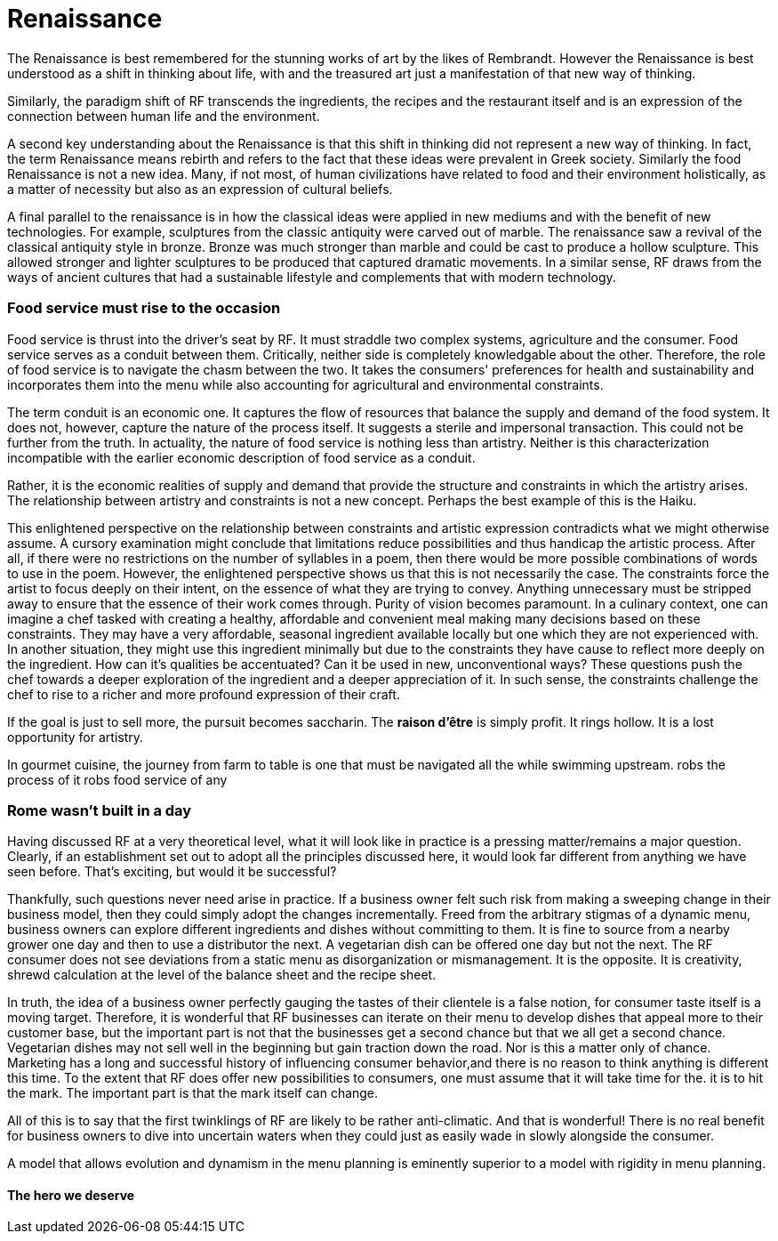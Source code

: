 = Renaissance

The Renaissance is best remembered for the stunning works of art by the likes of Rembrandt.  However the Renaissance is best understood as a shift in thinking about life, with and the treasured art just a manifestation of that new way of thinking.

Similarly, the paradigm shift of RF transcends the ingredients, the recipes and the restaurant itself and is an expression of the connection between human life and the environment. 

A second key understanding about the Renaissance is that this shift in thinking did not represent a new way of thinking. In fact, the term Renaissance means rebirth and refers to the fact that these ideas were prevalent in Greek society. Similarly the food Renaissance is not a new idea. Many, if not most, of human civilizations have related to food and their environment holistically, as a matter of necessity but also as an expression of cultural beliefs.

A final parallel to the renaissance is in how the classical ideas were applied in new mediums and with the benefit of new technologies.  For example, sculptures from the classic antiquity were carved out of marble.  The renaissance saw a revival of the classical antiquity style in bronze.  Bronze was much stronger than marble and could be cast to produce a hollow sculpture.  This allowed stronger and lighter sculptures to be produced that captured dramatic movements.  In a similar sense, RF draws from the ways of ancient cultures that had a sustainable lifestyle and complements that with modern technology.

=== Food service must rise to the occasion

Food service is thrust into the driver's seat by RF. It must straddle two complex systems, agriculture and the consumer.  Food service serves as a conduit between them.  Critically, neither side is completely knowledgable about the other.  Therefore, the role of food service is to navigate the chasm between the two.  It takes the consumers' preferences for health and sustainability and incorporates them into the menu while also accounting for agricultural and environmental constraints. 

The term conduit is an economic one. It captures the flow of resources that balance the supply and demand of the food system.  It does not, however, capture the nature of the process itself.  It suggests a sterile and impersonal transaction.  This could not be further from the truth.  In actuality, the nature of food service is nothing less than artistry.  Neither is this characterization incompatible with the earlier economic description of food service as a conduit.  

Rather, it is the economic realities of supply and demand that provide the structure and constraints in which the artistry arises. The relationship between artistry and constraints is not a new concept.  Perhaps the best example of this is the Haiku.

This enlightened perspective on the relationship between constraints and artistic expression contradicts what we might otherwise assume.  A cursory examination might conclude that limitations reduce possibilities and thus handicap the artistic process.  After all, if there were no restrictions on the number of syllables in a poem, then there would be more possible combinations of words to use in the poem.  However, the enlightened perspective shows us that this is not necessarily the case.  The constraints force the artist to focus deeply on their intent, on the essence of what they are trying to convey.  Anything unnecessary must be stripped away to ensure that the essence of their work comes through.  Purity of vision becomes paramount. In a culinary context, one can imagine a chef tasked with creating a healthy, affordable and convenient meal making many decisions based on these constraints.  They may have a very affordable, seasonal ingredient available locally but one which they are not experienced with.  In another situation, they might use this ingredient minimally but due to the constraints they have cause to reflect more deeply on the ingredient.  How can it's qualities be accentuated?  Can it be used in new, unconventional ways?  These questions push the chef towards a deeper exploration of the ingredient and a deeper appreciation of it.  In such sense, the constraints challenge the chef to rise to a richer and more profound expression of their craft.

If the goal is just to sell more, the pursuit becomes saccharin.  The **raison d'être** is simply profit.  It rings hollow.  It is a lost opportunity for artistry.

In gourmet cuisine, the journey from farm to table is one that must be navigated all the while swimming upstream.  robs the process of it robs food service of any 

=== Rome wasn't built in a day

Having discussed RF at a very theoretical level, what it will look like in practice is a pressing matter/remains a major question. Clearly, if an establishment set out to adopt all the principles discussed here, it would look far different from anything we have seen before.  That's exciting, but would it be successful?

Thankfully, such questions never need arise in practice.  If a business owner felt such risk from making a sweeping change in their business model, then they could simply adopt the changes incrementally.  Freed from the arbitrary stigmas of a dynamic menu, business owners can explore different ingredients and dishes without committing to them.  It is fine to source from a nearby grower one day and then to use a distributor the next.  A vegetarian dish can be offered one day but not the next.  The RF consumer does not see deviations from a static menu as disorganization or mismanagement.  It is the opposite.  It is creativity, shrewd calculation at the level of the balance sheet and the recipe sheet.

In truth, the idea of a business owner perfectly gauging the tastes of their clientele is a false notion, for consumer taste itself is a moving target.  Therefore, it is wonderful that RF businesses can iterate on their menu to develop dishes that appeal more to their customer base, but the important part is not that the businesses get a second chance but that we all get a second chance.  Vegetarian dishes may not sell well in the beginning but gain traction down the road.  Nor is this a matter only of chance.  Marketing has a long and successful history of influencing consumer behavior,and there is no reason to think anything is different this time.  To the extent that RF does offer new possibilities to consumers, one must assume that it will take time for the. it is  to hit the mark.  The important part is that the mark itself can change.  

All of this is to say that the first twinklings of RF are likely to be rather anti-climatic.  And that is wonderful!  There is no real benefit for business owners to dive into uncertain waters when they could just as easily wade in slowly alongside the consumer.

A model that allows evolution and dynamism in the menu planning is eminently superior to a model with rigidity in menu planning.  

==== The hero we deserve
